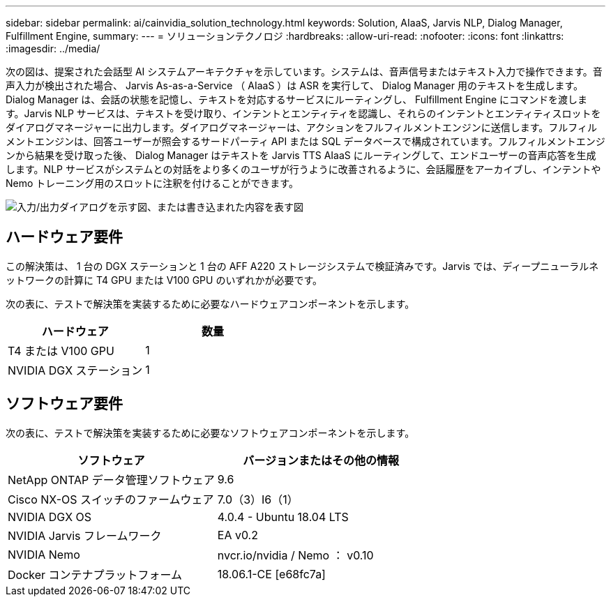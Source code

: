 ---
sidebar: sidebar 
permalink: ai/cainvidia_solution_technology.html 
keywords: Solution, AIaaS, Jarvis NLP, Dialog Manager, Fulfillment Engine, 
summary:  
---
= ソリューションテクノロジ
:hardbreaks:
:allow-uri-read: 
:nofooter: 
:icons: font
:linkattrs: 
:imagesdir: ../media/


[role="lead"]
次の図は、提案された会話型 AI システムアーキテクチャを示しています。システムは、音声信号またはテキスト入力で操作できます。音声入力が検出された場合、 Jarvis As-as-a-Service （ AIaaS ）は ASR を実行して、 Dialog Manager 用のテキストを生成します。Dialog Manager は、会話の状態を記憶し、テキストを対応するサービスにルーティングし、 Fulfillment Engine にコマンドを渡します。Jarvis NLP サービスは、テキストを受け取り、インテントとエンティティを認識し、それらのインテントとエンティティスロットをダイアログマネージャーに出力します。ダイアログマネージャーは、アクションをフルフィルメントエンジンに送信します。フルフィルメントエンジンは、回答ユーザーが照会するサードパーティ API または SQL データベースで構成されています。フルフィルメントエンジンから結果を受け取った後、 Dialog Manager はテキストを Jarvis TTS AIaaS にルーティングして、エンドユーザーの音声応答を生成します。NLP サービスがシステムとの対話をより多くのユーザが行うように改善されるように、会話履歴をアーカイブし、インテントや Nemo トレーニング用のスロットに注釈を付けることができます。

image:cainvidia_image3.png["入力/出力ダイアログを示す図、または書き込まれた内容を表す図"]



== ハードウェア要件

この解決策は、 1 台の DGX ステーションと 1 台の AFF A220 ストレージシステムで検証済みです。Jarvis では、ディープニューラルネットワークの計算に T4 GPU または V100 GPU のいずれかが必要です。

次の表に、テストで解決策を実装するために必要なハードウェアコンポーネントを示します。

|===
| ハードウェア | 数量 


| T4 または V100 GPU | 1 


| NVIDIA DGX ステーション | 1 
|===


== ソフトウェア要件

次の表に、テストで解決策を実装するために必要なソフトウェアコンポーネントを示します。

|===
| ソフトウェア | バージョンまたはその他の情報 


| NetApp ONTAP データ管理ソフトウェア | 9.6 


| Cisco NX-OS スイッチのファームウェア | 7.0（3）I6（1） 


| NVIDIA DGX OS | 4.0.4 - Ubuntu 18.04 LTS 


| NVIDIA Jarvis フレームワーク | EA v0.2 


| NVIDIA Nemo | nvcr.io/nvidia / Nemo ： v0.10 


| Docker コンテナプラットフォーム | 18.06.1-CE [e68fc7a] 
|===